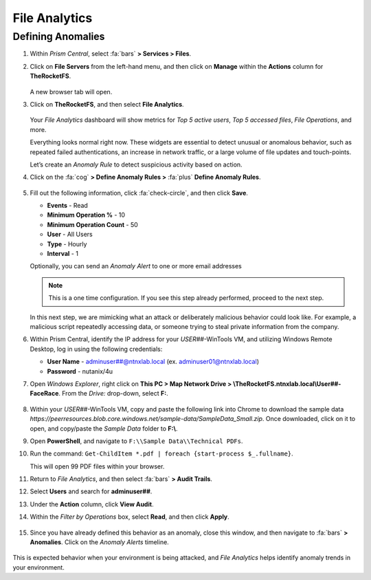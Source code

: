 .. _detect_fa:

##############
File Analytics
##############

Defining Anomalies
==================

#. Within *Prism Central*, select :fa:`bars` **> Services > Files**.

#. Click on **File Servers** from the left-hand menu, and then click on **Manage** within the **Actions** column for **TheRocketFS**.

   .. figure:: images/manage.png

   A new browser tab will open.

#. Click on **TheRocketFS**, and then select **File Analytics**.

   .. figure:: images/fa.png

   Your *File Analytics* dashboard will show metrics for *Top 5 active users*, *Top 5 accessed files*, *File Operations*, and more.

   Everything looks normal right now. These widgets are essential to detect unusual or anomalous behavior, such as repeated failed authentications, an increase in network traffic, or a large volume of file updates and touch-points.

   Let’s create an *Anomaly Rule* to detect suspicious activity based on action.

#. Click on the :fa:`cog` **> Define Anomaly Rules >** :fa:`plus` **Define Anomaly Rules**.

   .. figure:: images/anomalyrules.png

#. Fill out the following information, click :fa:`check-circle`, and then click **Save**.

   - **Events** - Read
   - **Minimum Operation %** - 10
   - **Minimum Operation Count** - 50
   - **User** - All Users
   - **Type** - Hourly
   - **Interval** - 1

   Optionally, you can send an *Anomaly Alert* to one or more email addresses

   .. figure:: images/defineanomaly.png

   .. note::

      This is a one time configuration. If you see this step already performed, proceed to the next step.

   In this next step, we are mimicking what an attack or deliberately malicious behavior could look like. For example, a malicious script repeatedly accessing data, or someone trying to steal private information from the company.
   
#. Within Prism Central, identify the IP address for your *USER##*\-WinTools VM, and utilizing Windows Remote Desktop, log in using the following credentials:

   - **User Name** - adminuser##@ntnxlab.local (ex. adminuser01@ntnxlab.local)
   - **Password** - nutanix/4u

#. Open *Windows Explorer*, right click on **This PC > Map Network Drive > \\\TheRocketFS.ntnxlab.local\\User##-FaceRace**. From the *Drive:* drop-down, select **F:**.

   .. figure:: images/winmap.png

#. Within your *USER##*\-WinTools VM, copy and paste the following link into Chrome to download the sample data `https://peerresources.blob.core.windows.net/sample-data/SampleData_Small.zip`. Once downloaded, click on it to open, and copy/paste the *Sample Data* folder to **F:\\**.

#. Open **PowerShell**, and navigate to ``F:\\Sample Data\\Technical PDFs``.

#. Run the command: ``Get-ChildItem *.pdf | foreach {start-process $_.fullname}``.

   This will open 99 PDF files within your browser.

#. Return to *File Analytics*, and then select :fa:`bars` **> Audit Trails**.

#. Select **Users** and search for **adminuser##**.

#. Under the **Action** column, click **View Audit**.

#. Within the *Filter by Operations* box, select **Read**, and then click **Apply**.

   .. figure:: images/audit.png

#. Since you have already defined this behavior as an anomaly, close this window, and then navigate to :fa:`bars` **> Anomalies**. Click on the *Anomaly Alerts* timeline.

   .. figure:: images/anomalerts01.png

	.. note::
		
		This may take up to one hour, so you may wish to move on, and circle back to check on this at a later time.

   .. figure:: images/anomalerts02.png

   .. figure:: images/anomareport.png

This is expected behavior when your environment is being attacked, and *File Analytics* helps identify anomaly trends in your environment.